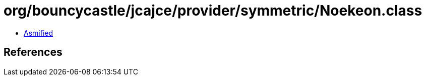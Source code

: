 = org/bouncycastle/jcajce/provider/symmetric/Noekeon.class

 - link:Noekeon-asmified.java[Asmified]

== References

